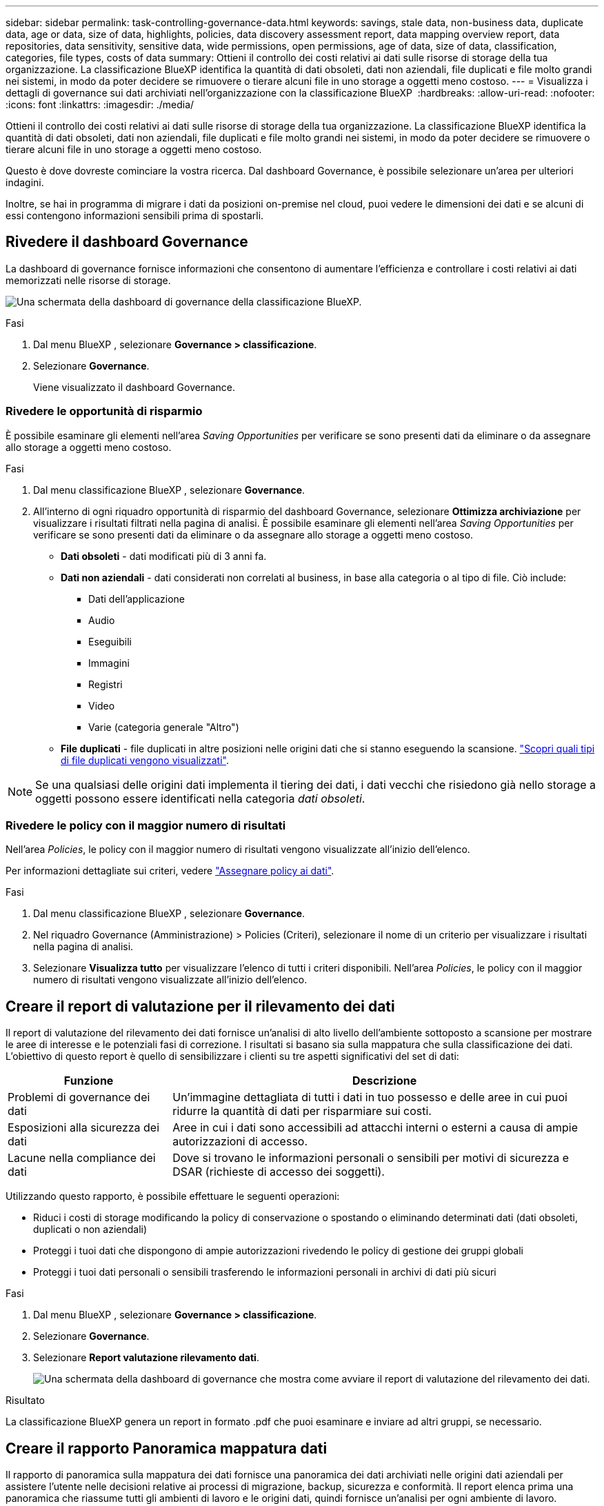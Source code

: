 ---
sidebar: sidebar 
permalink: task-controlling-governance-data.html 
keywords: savings, stale data, non-business data, duplicate data, age or data, size of data, highlights, policies, data discovery assessment report, data mapping overview report, data repositories, data sensitivity, sensitive data, wide permissions, open permissions, age of data, size of data, classification, categories, file types, costs of data 
summary: Ottieni il controllo dei costi relativi ai dati sulle risorse di storage della tua organizzazione. La classificazione BlueXP identifica la quantità di dati obsoleti, dati non aziendali, file duplicati e file molto grandi nei sistemi, in modo da poter decidere se rimuovere o tierare alcuni file in uno storage a oggetti meno costoso. 
---
= Visualizza i dettagli di governance sui dati archiviati nell'organizzazione con la classificazione BlueXP 
:hardbreaks:
:allow-uri-read: 
:nofooter: 
:icons: font
:linkattrs: 
:imagesdir: ./media/


[role="lead"]
Ottieni il controllo dei costi relativi ai dati sulle risorse di storage della tua organizzazione. La classificazione BlueXP identifica la quantità di dati obsoleti, dati non aziendali, file duplicati e file molto grandi nei sistemi, in modo da poter decidere se rimuovere o tierare alcuni file in uno storage a oggetti meno costoso.

Questo è dove dovreste cominciare la vostra ricerca. Dal dashboard Governance, è possibile selezionare un'area per ulteriori indagini.

Inoltre, se hai in programma di migrare i dati da posizioni on-premise nel cloud, puoi vedere le dimensioni dei dati e se alcuni di essi contengono informazioni sensibili prima di spostarli.



== Rivedere il dashboard Governance

La dashboard di governance fornisce informazioni che consentono di aumentare l'efficienza e controllare i costi relativi ai dati memorizzati nelle risorse di storage.

image:screenshot_compliance_governance_dashboard.png["Una schermata della dashboard di governance della classificazione BlueXP."]

.Fasi
. Dal menu BlueXP , selezionare *Governance > classificazione*.
. Selezionare *Governance*.
+
Viene visualizzato il dashboard Governance.





=== Rivedere le opportunità di risparmio

È possibile esaminare gli elementi nell'area _Saving Opportunities_ per verificare se sono presenti dati da eliminare o da assegnare allo storage a oggetti meno costoso.

.Fasi
. Dal menu classificazione BlueXP , selezionare *Governance*.
. All'interno di ogni riquadro opportunità di risparmio del dashboard Governance, selezionare *Ottimizza archiviazione* per visualizzare i risultati filtrati nella pagina di analisi. È possibile esaminare gli elementi nell'area _Saving Opportunities_ per verificare se sono presenti dati da eliminare o da assegnare allo storage a oggetti meno costoso.
+
** *Dati obsoleti* - dati modificati più di 3 anni fa.
** *Dati non aziendali* - dati considerati non correlati al business, in base alla categoria o al tipo di file. Ciò include:
+
*** Dati dell'applicazione
*** Audio
*** Eseguibili
*** Immagini
*** Registri
*** Video
*** Varie (categoria generale "Altro")


** *File duplicati* - file duplicati in altre posizioni nelle origini dati che si stanno eseguendo la scansione. link:task-investigate-data.html["Scopri quali tipi di file duplicati vengono visualizzati"].





NOTE: Se una qualsiasi delle origini dati implementa il tiering dei dati, i dati vecchi che risiedono già nello storage a oggetti possono essere identificati nella categoria _dati obsoleti_.



=== Rivedere le policy con il maggior numero di risultati

Nell'area _Policies_, le policy con il maggior numero di risultati vengono visualizzate all'inizio dell'elenco.

Per informazioni dettagliate sui criteri, vedere link:task-using-policies.html["Assegnare policy ai dati"].

.Fasi
. Dal menu classificazione BlueXP , selezionare *Governance*.
. Nel riquadro Governance (Amministrazione) > Policies (Criteri), selezionare il nome di un criterio per visualizzare i risultati nella pagina di analisi.
. Selezionare *Visualizza tutto* per visualizzare l'elenco di tutti i criteri disponibili. Nell'area _Policies_, le policy con il maggior numero di risultati vengono visualizzate all'inizio dell'elenco.




== Creare il report di valutazione per il rilevamento dei dati

Il report di valutazione del rilevamento dei dati fornisce un'analisi di alto livello dell'ambiente sottoposto a scansione per mostrare le aree di interesse e le potenziali fasi di correzione. I risultati si basano sia sulla mappatura che sulla classificazione dei dati. L'obiettivo di questo report è quello di sensibilizzare i clienti su tre aspetti significativi del set di dati:

[cols="25,65"]
|===
| Funzione | Descrizione 


| Problemi di governance dei dati | Un'immagine dettagliata di tutti i dati in tuo possesso e delle aree in cui puoi ridurre la quantità di dati per risparmiare sui costi. 


| Esposizioni alla sicurezza dei dati | Aree in cui i dati sono accessibili ad attacchi interni o esterni a causa di ampie autorizzazioni di accesso. 


| Lacune nella compliance dei dati | Dove si trovano le informazioni personali o sensibili per motivi di sicurezza e DSAR (richieste di accesso dei soggetti). 
|===
Utilizzando questo rapporto, è possibile effettuare le seguenti operazioni:

* Riduci i costi di storage modificando la policy di conservazione o spostando o eliminando determinati dati (dati obsoleti, duplicati o non aziendali)
* Proteggi i tuoi dati che dispongono di ampie autorizzazioni rivedendo le policy di gestione dei gruppi globali
* Proteggi i tuoi dati personali o sensibili trasferendo le informazioni personali in archivi di dati più sicuri


.Fasi
. Dal menu BlueXP , selezionare *Governance > classificazione*.
. Selezionare *Governance*.
. Selezionare *Report valutazione rilevamento dati*.
+
image:screenshot-compliance-report-buttons.png["Una schermata della dashboard di governance che mostra come avviare il report di valutazione del rilevamento dei dati."]



.Risultato
La classificazione BlueXP genera un report in formato .pdf che puoi esaminare e inviare ad altri gruppi, se necessario.



== Creare il rapporto Panoramica mappatura dati

Il rapporto di panoramica sulla mappatura dei dati fornisce una panoramica dei dati archiviati nelle origini dati aziendali per assistere l'utente nelle decisioni relative ai processi di migrazione, backup, sicurezza e conformità. Il report elenca prima una panoramica che riassume tutti gli ambienti di lavoro e le origini dati, quindi fornisce un'analisi per ogni ambiente di lavoro.

Il report contiene le seguenti informazioni:

[cols="25,65"]
|===
| Categoria | Descrizione 


| Capacità di utilizzo | Per tutti gli ambienti di lavoro: Elenca il numero di file e la capacità utilizzata per ciascun ambiente di lavoro. Per ambienti di lavoro singoli: Elenca i file che utilizzano la capacità maggiore. 


| Età dei dati | Fornisce tre grafici e grafici per la data di creazione, l'ultima modifica o l'ultimo accesso ai file. Elenca il numero di file e la relativa capacità utilizzata, in base a determinati intervalli di date. 


| Dimensione dei dati | Elenca il numero di file presenti in determinati intervalli di dimensioni negli ambienti di lavoro. 


| Tipi di file | Elenca il numero totale di file e la capacità utilizzata per ciascun tipo di file memorizzato negli ambienti di lavoro. 
|===
.Fasi
. Dal menu BlueXP , selezionare *Governance > classificazione*.
. Selezionare *Governance*.
. Selezionare *rapporto completo Panoramica mappatura dati*.
+
image:screenshot-compliance-report-buttons.png["Una schermata della dashboard di governance che mostra come avviare il report di mappatura dei dati."]

. Per personalizzare il nome della società visualizzato nella prima pagina del report, in alto a destra della pagina classificazione BlueXP , selezionare image:screenshot_gallery_options.gif["Il pulsante Altro"]. Quindi selezionare *Modifica nome società*. La volta successiva che si genera il rapporto, questo includerà il nuovo nome.


.Risultato
La classificazione BlueXP genera un report in formato .pdf che puoi esaminare e inviare ad altri gruppi, se necessario.

Se il report è più grande di 1 MB, il file .pdf viene conservato nell'istanza di classificazione BlueXP e viene visualizzato un messaggio a comparsa sulla posizione esatta. Quando la classificazione BlueXP è installata su una macchina Linux locale o su una macchina Linux implementata nel cloud, puoi accedere direttamente al file .pdf. Quando la classificazione BlueXP viene implementata nel cloud, per scaricare il file .pdf dovrai utilizzare SSH per l'istanza di classificazione BlueXP.



=== Esaminare i principali repository di dati elencati in base alla sensibilità dei dati

L'area _Top Data Repository by Sensitivity Level_ del rapporto Panoramica mappatura dati elenca i quattro principali repository di dati (ambienti di lavoro e origini dati) che contengono gli elementi più sensibili. Il grafico a barre per ciascun ambiente di lavoro è suddiviso in:

* Dati non sensibili
* Dati personali
* Dati personali sensibili


.Fasi
. Per visualizzare il numero totale di elementi in ciascuna categoria, posizionare il cursore su ciascuna sezione della barra.
. Per filtrare i risultati che verranno visualizzati nella pagina di analisi, selezionare ciascuna area ib nella barra ed esaminare ulteriormente.




=== Esaminare i dati sensibili e le autorizzazioni estese

L'area _dati sensibili e autorizzazioni ampie_ del report Panoramica mappatura dati mostra la percentuale di file che contengono dati riservati e hanno autorizzazioni ampie. Il grafico mostra i seguenti tipi di autorizzazioni:

* Dalle autorizzazioni più restrittive alle restrizioni più permissive sull'asse orizzontale.
* Dai dati meno sensibili ai dati più sensibili sull'asse verticale.


.Fasi
. Per visualizzare il numero totale di file in ciascuna categoria, posizionare il cursore su ciascuna casella.
. Per filtrare i risultati che verranno visualizzati nella pagina di analisi, selezionare una casella e analizzare ulteriormente.




=== Esaminare i dati elencati in base ai tipi di autorizzazioni aperte

L'area _autorizzazioni aperte_ del rapporto Panoramica mappatura dati mostra la percentuale per ciascun tipo di autorizzazioni esistenti per tutti i file sottoposti a scansione. Il grafico mostra i seguenti tipi di autorizzazioni:

* Nessuna autorizzazione aperta
* Aperto all'organizzazione
* Aperto al pubblico
* Accesso sconosciuto


.Fasi
. Per visualizzare il numero totale di file in ciascuna categoria, posizionare il cursore su ciascuna casella.
. Per filtrare i risultati che verranno visualizzati nella pagina di analisi, selezionare una casella e analizzare ulteriormente.




=== Controllare l'età e le dimensioni dei dati

È possibile esaminare gli elementi nei grafici _Age_ e _Size_ del rapporto Panoramica mappatura dati per verificare se vi sono dati da eliminare o da assegnare a livelli di archiviazione a oggetti meno costosi.

.Fasi
. Nel grafico Età dei dati, per visualizzare i dettagli relativi all'età dei dati, posizionare il cursore su un punto del grafico.
. Per filtrare in base all'età o all'intervallo di dimensioni, selezionare l'età o la dimensione.
+
** *Age of Data graph* - classifica i dati in base all'ora in cui sono stati creati, all'ultima volta in cui sono stati utilizzati o all'ultima volta in cui sono stati modificati.
** *Dimensione del grafico dei dati* - classifica i dati in base alle dimensioni.





NOTE: Se un'origine dati implementa il tiering dei dati, è possibile identificare i dati vecchi che risiedono già nello storage a oggetti nel grafico _Age of Data_.



=== Esamina le classificazioni dei dati più identificate nei tuoi dati

L'area _Classification_ del rapporto Panoramica mappatura dati fornisce un elenco dei dati più identificati link:task-controlling-private-data.html["Categorie"] e link:task-controlling-private-data.html["Tipi di file"]acquisiti.

Le categorie possono aiutarti a capire cosa accade con i tuoi dati mostrando i tipi di informazioni di cui disponi. Ad esempio, una categoria come "curriculum" o "contratti dipendenti" può includere dati sensibili. Quando si esaminano i risultati, è possibile che i contratti dei dipendenti siano memorizzati in una posizione non sicura. A questo punto, è possibile correggere il problema.

Per ulteriori informazioni, vedere link:task-controlling-private-data.html["Visualizzazione dei file in base alle categorie"] .

.Fasi
. Dal menu BlueXP, fare clic su *Governance > Classification*.
. Fare clic su *Governance*, quindi sul pulsante *Data Discovery Assessment Report*.


.Risultato
La classificazione BlueXP genera un report in formato .pdf che puoi esaminare e inviare ad altri gruppi, se necessario.
